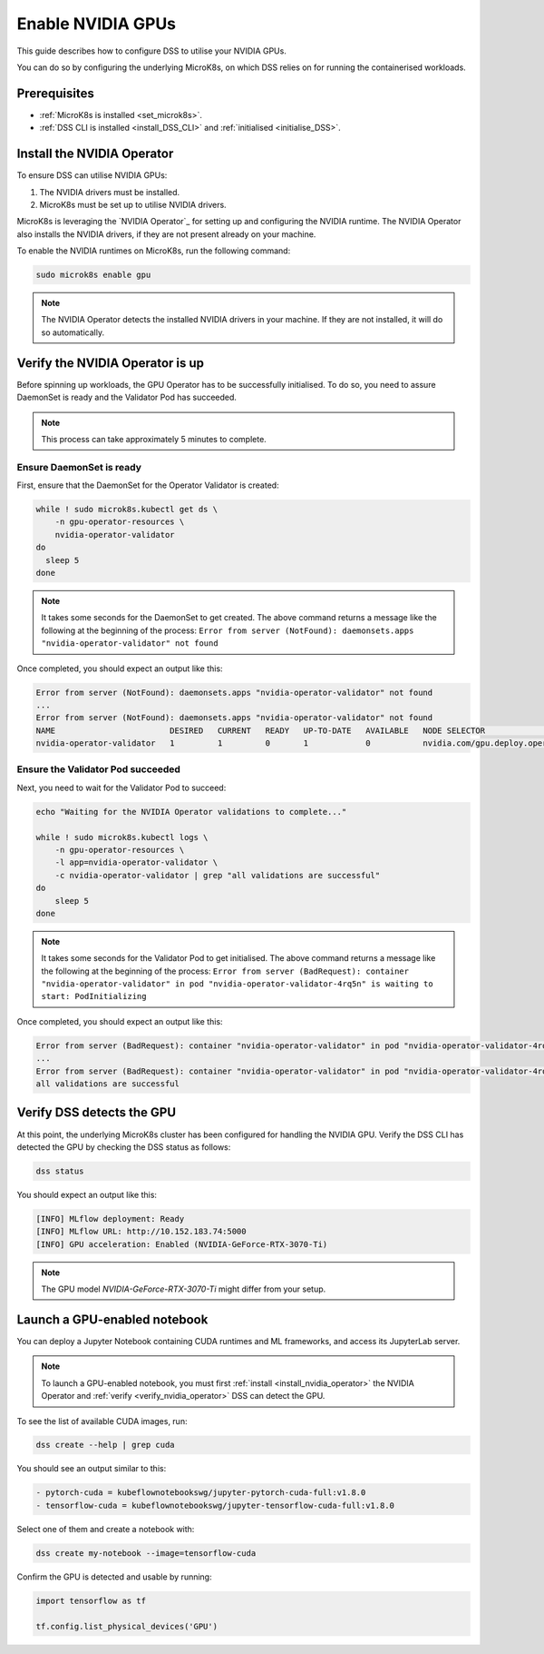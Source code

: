 .. _nvidia-gpu:

Enable NVIDIA GPUs
==================

This guide describes how to configure DSS to utilise your NVIDIA GPUs.

You can do so by configuring the underlying MicroK8s, on which DSS relies on for running the containerised workloads.

Prerequisites
-------------

* :ref:`MicroK8s is installed <set_microk8s>`.
* :ref:`DSS CLI is installed <install_DSS_CLI>` and :ref:`initialised <initialise_DSS>`.

.. _install_nvidia_operator:

Install the NVIDIA Operator
---------------------------

To ensure DSS can utilise NVIDIA GPUs:

1. The NVIDIA drivers must be installed.
2. MicroK8s must be set up to utilise NVIDIA drivers.

MicroK8s is leveraging the `NVIDIA Operator`_ for setting up and configuring the NVIDIA runtime. 
The NVIDIA Operator also installs the NVIDIA drivers, if they are not present already on your machine.

To enable the NVIDIA runtimes on MicroK8s, run the following command:

.. code-block:: bash

   sudo microk8s enable gpu

.. note::
   The NVIDIA Operator detects the installed NVIDIA drivers in your machine. 
   If they are not installed, it will do so automatically.

Verify the NVIDIA Operator is up
--------------------------------

Before spinning up workloads, the GPU Operator has to be successfully initialised. 
To do so, you need to assure DaemonSet is ready and the Validator Pod has succeeded.

.. note::
   This process can take approximately 5 minutes to complete.

Ensure DaemonSet is ready
~~~~~~~~~~~~~~~~~~~~~~~~~

First, ensure that the DaemonSet for the Operator Validator is created:

.. code-block:: bash

  while ! sudo microk8s.kubectl get ds \
      -n gpu-operator-resources \
      nvidia-operator-validator
  do
    sleep 5
  done

.. note::
   It takes some seconds for the DaemonSet to get created. 
   The above command returns a message like the following at the beginning of the process:
   ``Error from server (NotFound): daemonsets.apps "nvidia-operator-validator" not found``

Once completed, you should expect an output like this:

.. code-block:: text

   Error from server (NotFound): daemonsets.apps "nvidia-operator-validator" not found
   ...
   Error from server (NotFound): daemonsets.apps "nvidia-operator-validator" not found
   NAME                        DESIRED   CURRENT   READY   UP-TO-DATE   AVAILABLE   NODE SELECTOR                                   AGE
   nvidia-operator-validator   1         1         0       1            0           nvidia.com/gpu.deploy.operator-validator=true   17s

Ensure the Validator Pod succeeded
~~~~~~~~~~~~~~~~~~~~~~~~~~~~~~~~~~

Next, you need to wait for the Validator Pod to succeed:

.. code-block:: bash

   echo "Waiting for the NVIDIA Operator validations to complete..."

   while ! sudo microk8s.kubectl logs \
       -n gpu-operator-resources \
       -l app=nvidia-operator-validator \
       -c nvidia-operator-validator | grep "all validations are successful"
   do
       sleep 5
   done

.. note::
   It takes some seconds for the Validator Pod to get initialised. 
   The above command returns a message like the following at the beginning of the process:
   ``Error from server (BadRequest): container "nvidia-operator-validator" in pod "nvidia-operator-validator-4rq5n" is waiting to start: PodInitializing``

Once completed, you should expect an output like this:

.. code-block:: text

   Error from server (BadRequest): container "nvidia-operator-validator" in pod "nvidia-operator-validator-4rq5n" is waiting to start: PodInitializing
   ...
   Error from server (BadRequest): container "nvidia-operator-validator" in pod "nvidia-operator-validator-4rq5n" is waiting to start: PodInitializing
   all validations are successful

.. _verify_nvidia_operator:

Verify DSS detects the GPU
--------------------------

At this point, the underlying MicroK8s cluster has been configured for handling the NVIDIA GPU.
Verify the DSS CLI has detected the GPU by checking the DSS status as follows:

.. code-block:: bash

  dss status

You should expect an output like this:

.. code-block:: bash

  [INFO] MLflow deployment: Ready
  [INFO] MLflow URL: http://10.152.183.74:5000
  [INFO] GPU acceleration: Enabled (NVIDIA-GeForce-RTX-3070-Ti)

.. note::

  The GPU model `NVIDIA-GeForce-RTX-3070-Ti` might differ from your setup.

Launch a GPU-enabled notebook
-----------------------------

You can deploy a Jupyter Notebook containing CUDA runtimes and ML frameworks, and access its JupyterLab server.

.. note::

   To launch a GPU-enabled notebook, you must first :ref:`install <install_nvidia_operator>`
   the NVIDIA Operator and :ref:`verify <verify_nvidia_operator>` DSS can detect the GPU.

To see the list of available CUDA images, run:

.. code-block:: bash

   dss create --help | grep cuda

You should see an output similar to this:

.. code-block:: bash

        - pytorch-cuda = kubeflownotebookswg/jupyter-pytorch-cuda-full:v1.8.0
        - tensorflow-cuda = kubeflownotebookswg/jupyter-tensorflow-cuda-full:v1.8.0

Select one of them and create a notebook with:

.. code-block:: bash

   dss create my-notebook --image=tensorflow-cuda


Confirm the GPU is detected and usable by running:

.. code-block:: python

   import tensorflow as tf

   tf.config.list_physical_devices('GPU')
